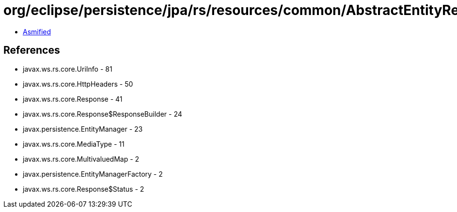 = org/eclipse/persistence/jpa/rs/resources/common/AbstractEntityResource.class

 - link:AbstractEntityResource-asmified.java[Asmified]

== References

 - javax.ws.rs.core.UriInfo - 81
 - javax.ws.rs.core.HttpHeaders - 50
 - javax.ws.rs.core.Response - 41
 - javax.ws.rs.core.Response$ResponseBuilder - 24
 - javax.persistence.EntityManager - 23
 - javax.ws.rs.core.MediaType - 11
 - javax.ws.rs.core.MultivaluedMap - 2
 - javax.persistence.EntityManagerFactory - 2
 - javax.ws.rs.core.Response$Status - 2
